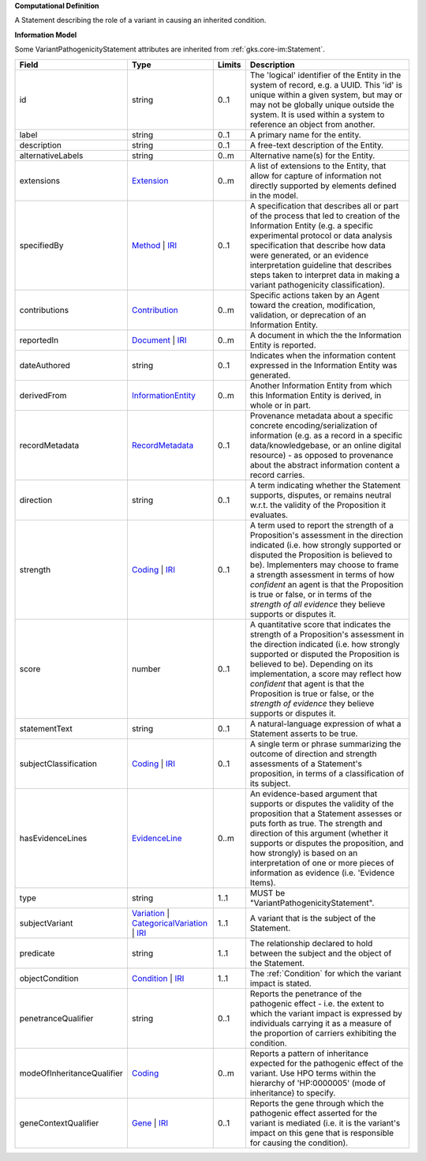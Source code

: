 **Computational Definition**

A Statement describing the role of a variant in causing an inherited condition.

**Information Model**

Some VariantPathogenicityStatement attributes are inherited from :ref:`gks.core-im:Statement`.

.. list-table::
   :class: clean-wrap
   :header-rows: 1
   :align: left
   :widths: auto

   *  - Field
      - Type
      - Limits
      - Description
   *  - id
      - string
      - 0..1
      - The 'logical' identifier of the Entity in the system of record, e.g. a UUID.  This 'id' is unique within a given system, but may or may not be globally unique outside the system. It is used within a system to reference an object from another.
   *  - label
      - string
      - 0..1
      - A primary name for the entity.
   *  - description
      - string
      - 0..1
      - A free-text description of the Entity.
   *  - alternativeLabels
      - string
      - 0..m
      - Alternative name(s) for the Entity.
   *  - extensions
      - `Extension </ga4gh/schema/gks-common/1.x/data-types/json/Extension>`_
      - 0..m
      - A list of extensions to the Entity, that allow for capture of information not directly supported by elements defined in the model.
   *  - specifiedBy
      - `Method <../core-im/core.json#/$defs/Method>`_ | `IRI </ga4gh/schema/gks-common/1.x/data-types/json/IRI>`_
      - 0..1
      - A specification that describes all or part of the process that led to creation of the Information Entity (e.g. a specific experimental protocol or data analysis specification that describe how data were generated, or an evidence interpretation guideline that describes steps taken to interpret data in making a variant pathogenicity classification).
   *  - contributions
      - `Contribution <../core-im/core.json#/$defs/Contribution>`_
      - 0..m
      - Specific actions taken by an Agent toward the creation, modification, validation, or deprecation of an Information Entity.
   *  - reportedIn
      - `Document <../core-im/core.json#/$defs/Document>`_ | `IRI </ga4gh/schema/gks-common/1.x/data-types/json/IRI>`_
      - 0..m
      - A document in which the the Information Entity is reported.
   *  - dateAuthored
      - string
      - 0..1
      - Indicates when the information content expressed in the Information Entity was generated.
   *  - derivedFrom
      - `InformationEntity <../core-im/core.json#/$defs/InformationEntity>`_
      - 0..m
      - Another Information Entity from which this Information Entity is derived, in whole or in part.
   *  - recordMetadata
      - `RecordMetadata <../core-im/core.json#/$defs/RecordMetadata>`_
      - 0..1
      - Provenance metadata about a specific concrete encoding/serialization of information (e.g. as a record in a specific data/knowledgebase, or an online digital resource) - as opposed to provenance about the abstract information content a record carries.
   *  - direction
      - string
      - 0..1
      - A term indicating whether the Statement supports, disputes, or remains neutral w.r.t. the validity of the Proposition it evaluates.
   *  - strength
      - `Coding </ga4gh/schema/gks-common/1.x/data-types/json/Coding>`_ | `IRI </ga4gh/schema/gks-common/1.x/data-types/json/IRI>`_
      - 0..1
      - A term used to report the strength of a Proposition's assessment in the direction indicated (i.e. how strongly supported or disputed the Proposition is believed to be).  Implementers may choose to frame a strength assessment in terms of how *confident* an agent is that the Proposition is true or false, or in terms of the *strength of all evidence* they believe supports or disputes it.
   *  - score
      - number
      - 0..1
      - A quantitative score that indicates the strength of a Proposition's assessment in the direction indicated (i.e. how strongly supported or disputed the Proposition is believed to be).  Depending on its implementation, a score may reflect how *confident* that agent is that the Proposition is true or false, or the *strength of evidence* they believe supports or disputes it.
   *  - statementText
      - string
      - 0..1
      - A natural-language expression of what a Statement asserts to be true.
   *  - subjectClassification
      - `Coding </ga4gh/schema/gks-common/1.x/data-types/json/Coding>`_ | `IRI </ga4gh/schema/gks-common/1.x/data-types/json/IRI>`_
      - 0..1
      - A single term or phrase summarizing the outcome of direction and strength assessments of a Statement's proposition, in terms of a classification of its subject.
   *  - hasEvidenceLines
      - `EvidenceLine <../core-im/core.json#/$defs/EvidenceLine>`_
      - 0..m
      - An evidence-based argument that supports or disputes the validity of the proposition that a Statement assesses or puts forth as true. The strength and direction of this argument (whether it supports or disputes the proposition, and how strongly) is based on an interpretation of one or more pieces of information as evidence (i.e. 'Evidence Items).
   *  - type
      - string
      - 1..1
      - MUST be "VariantPathogenicityStatement".
   *  - subjectVariant
      - `Variation </ga4gh/schema/vrs/2.x/json/Variation>`_ | `CategoricalVariation </ga4gh/schema/cat-vrs/1.x/json/CategoricalVariation>`_ | `IRI </ga4gh/schema/gks-common/1.x/data-types/json/IRI>`_
      - 1..1
      - A variant that is the subject of the Statement.
   *  - predicate
      - string
      - 1..1
      - The relationship declared to hold between the subject and the object of the Statement.
   *  - objectCondition
      - `Condition </ga4gh/schema/gks-common/1.x/domain-entities/json/Condition>`_ | `IRI </ga4gh/schema/gks-common/1.x/data-types/json/IRI>`_
      - 1..1
      - The :ref:`Condition` for which the variant impact is stated.
   *  - penetranceQualifier
      - string
      - 0..1
      - Reports the penetrance of the pathogenic effect - i.e. the extent to which the variant impact is expressed by individuals carrying it as a measure of the proportion of carriers exhibiting the condition.
   *  - modeOfInheritanceQualifier
      - `Coding </ga4gh/schema/gks-common/1.x/data-types/json/Coding>`_
      - 0..m
      - Reports a pattern of inheritance expected for the pathogenic effect of the variant. Use HPO terms within the hierarchy of 'HP:0000005' (mode of inheritance) to specify.
   *  - geneContextQualifier
      - `Gene </ga4gh/schema/gks-common/1.x/domain-entities/json/Gene>`_ | `IRI </ga4gh/schema/gks-common/1.x/data-types/json/IRI>`_
      - 0..1
      - Reports the gene through which the pathogenic effect asserted for the variant is mediated (i.e. it is the variant's impact on this gene that is responsible for causing the condition).
